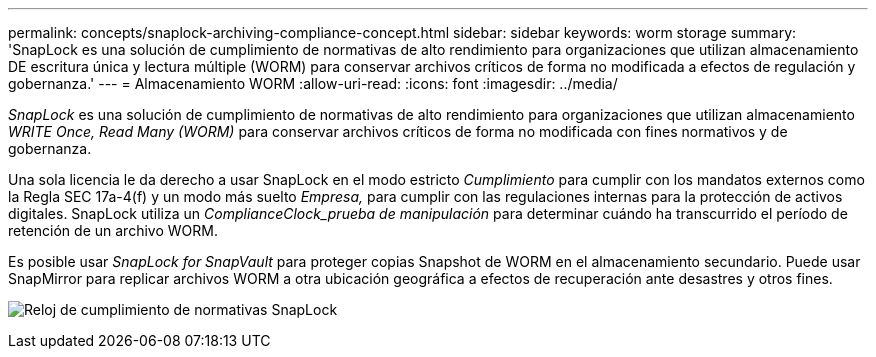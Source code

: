 ---
permalink: concepts/snaplock-archiving-compliance-concept.html 
sidebar: sidebar 
keywords: worm storage 
summary: 'SnapLock es una solución de cumplimiento de normativas de alto rendimiento para organizaciones que utilizan almacenamiento DE escritura única y lectura múltiple (WORM) para conservar archivos críticos de forma no modificada a efectos de regulación y gobernanza.' 
---
= Almacenamiento WORM
:allow-uri-read: 
:icons: font
:imagesdir: ../media/


[role="lead"]
_SnapLock_ es una solución de cumplimiento de normativas de alto rendimiento para organizaciones que utilizan almacenamiento _WRITE Once, Read Many (WORM)_ para conservar archivos críticos de forma no modificada con fines normativos y de gobernanza.

Una sola licencia le da derecho a usar SnapLock en el modo estricto _Cumplimiento_ para cumplir con los mandatos externos como la Regla SEC 17a-4(f) y un modo más suelto _Empresa,_ para cumplir con las regulaciones internas para la protección de activos digitales. SnapLock utiliza un _ComplianceClock_prueba de manipulación_ para determinar cuándo ha transcurrido el período de retención de un archivo WORM.

Es posible usar _SnapLock for SnapVault_ para proteger copias Snapshot de WORM en el almacenamiento secundario. Puede usar SnapMirror para replicar archivos WORM a otra ubicación geográfica a efectos de recuperación ante desastres y otros fines.

image:compliance-clock.gif["Reloj de cumplimiento de normativas SnapLock"]
